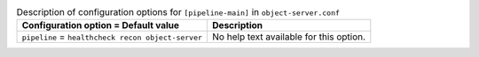 ..
  Warning: Do not edit this file. It is automatically generated and your
  changes will be overwritten. The tool to do so lives in the
  openstack-doc-tools repository.

.. list-table:: Description of configuration options for ``[pipeline-main]`` in ``object-server.conf``
   :header-rows: 1
   :class: config-ref-table

   * - Configuration option = Default value
     - Description
   * - ``pipeline`` = ``healthcheck recon object-server``
     - No help text available for this option.
